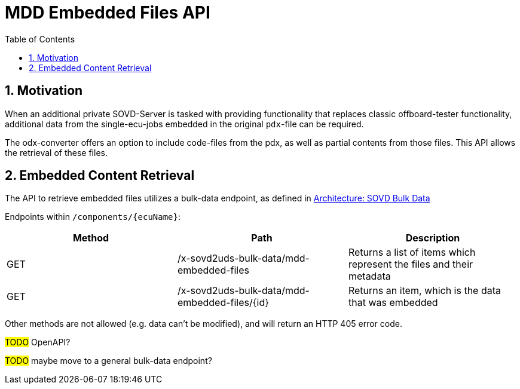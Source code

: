 [#_architecture_sovd_api_iso_extensions_mdd_embedded_files]
= MDD Embedded Files API
:toc:
:numbered:

ifndef::rootpath[]
:rootpath: ../../..
endif::rootpath[]

== Motivation

When an additional private SOVD-Server is tasked with providing functionality that replaces classic offboard-tester
functionality, additional data from the single-ecu-jobs embedded in the original `pdx`-file can be required.

The odx-converter offers an option to include code-files from the pdx, as well as partial contents from those files.
This API allows the retrieval of these files.


== Embedded Content Retrieval

The API to retrieve embedded files utilizes a bulk-data endpoint,
as defined in xref:{rootpath}/architecture/03_sovd-api/02_sovd-api.adoc#_architecture_sovd_bulk_data[Architecture: SOVD Bulk Data]

Endpoints within `/components/+{ecuName}+`:

|===
|Method|Path|Description

|GET
|/x-sovd2uds-bulk-data/mdd-embedded-files
|Returns a list of items which represent the files and their metadata

|GET
|/x-sovd2uds-bulk-data/mdd-embedded-files/+{id}+
|Returns an item, which is the data that was embedded

|===

Other methods are not allowed (e.g. data can't be modified), and will return
an HTTP 405 error code.

#TODO# OpenAPI?

#TODO# maybe move to a general bulk-data endpoint?